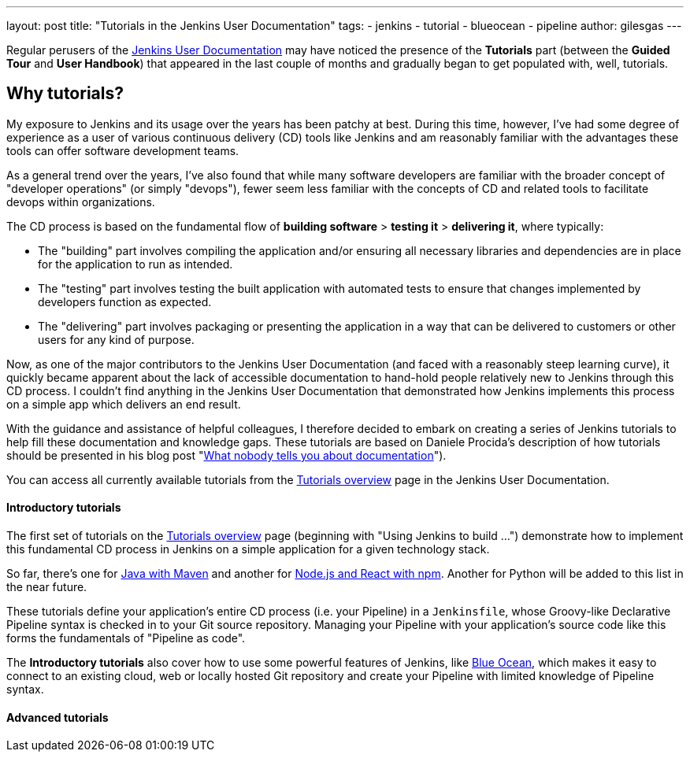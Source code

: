 ---
layout: post
title: "Tutorials in the Jenkins User Documentation"
tags:
- jenkins
- tutorial
- blueocean
- pipeline
author: gilesgas
---

Regular perusers of the link:/doc[Jenkins User Documentation] may have noticed
the presence of the *Tutorials* part (between the *Guided Tour* and *User
Handbook*) that appeared in the last couple of months and gradually began to get
populated with, well, tutorials.


== Why tutorials?

My exposure to Jenkins and its usage over the years has been patchy at best.
During this time, however, I've had some degree of experience as a user of
various continuous delivery (CD) tools like Jenkins and am reasonably familiar
with the advantages these tools can offer software development teams.

As a general trend over the years, I've also found that while many software
developers are familiar with the broader concept of "developer operations" (or
simply "devops"), fewer seem less familiar with the concepts of CD and related
tools to facilitate devops within organizations.

The CD process is based on the fundamental flow of *building software* >
*testing it* > *delivering it*, where typically:

* The "building" part involves compiling the application and/or ensuring all
  necessary libraries and dependencies are in place for the application to run
  as intended.
* The "testing" part involves testing the built application with automated tests
  to ensure that changes implemented by developers function as expected.
* The "delivering" part involves packaging or presenting the application in a
  way that can be delivered to customers or other users for any kind of purpose.

Now, as one of the major contributors to the Jenkins User Documentation (and
faced with a reasonably steep learning curve), it quickly became apparent about
the lack of accessible documentation to hand-hold people relatively new to
Jenkins through this CD process. I couldn't find anything in the Jenkins User
Documentation that demonstrated how Jenkins implements this process on a simple
app which delivers an end result.

With the guidance and assistance of helpful colleagues, I therefore decided to
embark on creating a series of Jenkins tutorials to help fill these
documentation and knowledge gaps. These tutorials are based on Daniele Procida's
description of how tutorials should be presented in his blog post
"link:https://www.divio.com/en/blog/documentation/[What nobody tells you about
documentation]").

You can access all currently available tutorials from the
link:/doc/tutorials[Tutorials overview] page in the Jenkins User Documentation.


==== Introductory tutorials

The first set of tutorials on the link:/doc/tutorials[Tutorials overview] page
(beginning with "Using Jenkins to build ...") demonstrate how to implement this
fundamental CD process in Jenkins on a simple application for a given technology
stack.

So far, there's one for
link:/doc/tutorials/building-a-java-app-with-maven/[Java with Maven] and another
for link:/doc/tutorials/building-a-node-js-and-react-app-with-npm/[Node.js and
React with npm]. Another for Python will be added to this list in the near
future.

These tutorials define your application's entire CD process (i.e. your Pipeline)
in a `Jenkinsfile`, whose Groovy-like Declarative Pipeline syntax is checked in
to your Git source repository. Managing your Pipeline with your application's
source code like this forms the fundamentals of "Pipeline as code".

The *Introductory tutorials* also cover how to use some powerful features of
Jenkins, like link:/doc/tutorials/creating-a-pipeline-in-blue-ocean/[Blue
Ocean], which makes it easy to connect to an existing cloud, web or locally
hosted Git repository and create your Pipeline with limited knowledge of
Pipeline syntax.


==== Advanced tutorials
